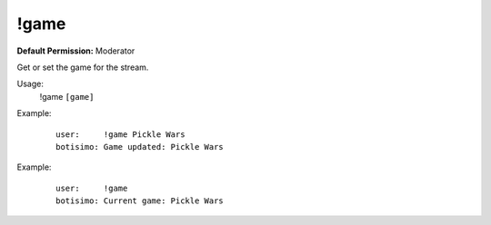 !game
=====

**Default Permission:** Moderator

Get or set the game for the stream.

Usage:
    !game ``[game]``

Example:
    ::

        user:     !game Pickle Wars
        botisimo: Game updated: Pickle Wars

Example:
    ::

        user:     !game 
        botisimo: Current game: Pickle Wars
